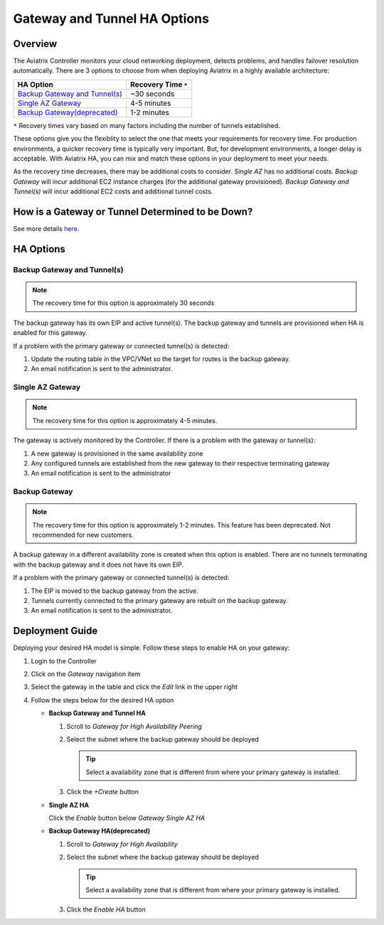 .. meta::
   :description: Aviatrix Gateway HA Options
   :keywords: HA, gateway, active-active, active-standby

===========================================================================
Gateway and Tunnel HA Options
===========================================================================

Overview
--------

The Aviatrix Controller monitors your cloud networking deployment, detects problems, and handles failover resolution automatically.  There are 3 options to choose from when deploying Aviatrix in a highly available architecture:

+--------------------------------------------------+---------------------------+
| HA Option                                        | Recovery Time ``*``       |
+==================================================+===========================+
| `Backup Gateway and Tunnel(s) <#gwha-option3>`__ | ~30 seconds               |
+--------------------------------------------------+---------------------------+
| `Single AZ Gateway <#gwha-single-az>`__          | 4-5 minutes               |
+--------------------------------------------------+---------------------------+
| `Backup Gateway(deprecated) <#gwha-backup-gw>`__ | 1-2 minutes               |
+--------------------------------------------------+---------------------------+

``*`` Recovery times vary based on many factors including the number of tunnels established.

These options give you the flexiblity to select the one that meets your requirements for recovery time.  For production environments, a quicker recovery time is typically very important.  But, for development environments, a longer delay is acceptable.  With Aviatrix HA, you can mix and match these options in your deployment to meet your needs.

As the recovery time decreases, there may be additional costs to consider.  `Single AZ` has no additional costs.  `Backup Gateway` will incur additional EC2 instance charges (for the additional gateway provisioned).  `Backup Gateway and Tunnel(s)` will incur additional EC2 costs and additional tunnel costs.

How is a Gateway or Tunnel Determined to be Down?
-------------------------------------------------

See more details `here <../HowTos/gateway.html#gateway-keepalives>`__.

.. _gwha_option3:

HA Options
----------

Backup Gateway and Tunnel(s)
############################

.. note::

   The recovery time for this option is approximately 30 seconds

|imageGwBackupTunnel| |imageTimer30sec|

The backup gateway has its own EIP and active tunnel(s).  The backup gateway and tunnels are provisioned when HA is enabled for this gateway.

If a problem with the primary gateway or connected tunnel(s) is detected:

#. Update the routing table in the VPC/VNet so the target for routes is the backup gateway.
#. An email notification is sent to the administrator.

.. _gwha_single_az:

Single AZ Gateway
#################

.. note::

   The recovery time for this option is approximately 4-5 minutes.

|imageGwSingleAZ|  |imageTimer5min|


The gateway is actively monitored by the Controller.  If there is a problem with the gateway or tunnel(s):

#. A new gateway is provisioned in the same availability zone
#. Any configured tunnels are established from the new gateway to their respective terminating gateway
#. An email notification is sent to the administrator

.. _gwha_backup_gw:

Backup Gateway
##############

.. note::

   The recovery time for this option is approximately 1-2 minutes.
   This feature has been deprecated. Not recommended for new customers.

|imageGwBackup|         |imageTimer2min|

A backup gateway in a different availability zone is created when this option is enabled.  There are no tunnels terminating with the backup gateway and it does not have its own EIP.

If a problem with the primary gateway or connected tunnel(s) is detected:

#. The EIP is moved to the backup gateway from the active.
#. Tunnels currently connected to the primary gateway are rebuilt on the backup gateway.
#. An email notification is sent to the administrator.


Deployment Guide
----------------

Deploying your desired HA model is simple.  Follow these steps to enable HA on your gateway:

#. Login to the Controller
#. Click on the `Gateway` navigation item
#. Select the gateway in the table and click the `Edit` link in the upper right

   |imageEditGW|

#. Follow the steps below for the desired HA option

   * **Backup Gateway and Tunnel HA**

     #. Scroll to `Gateway for High Availability Peering`
     #. Select the subnet where the backup gateway should be deployed

        .. tip::

           Select a availability zone that is different from where your primary gateway is installed.

     #. Click the `+Create` button

     |imageEnableBackupGWAndTunnel|

   * **Single AZ HA**

     Click the `Enable` button below `Gateway Single AZ HA`

     |imageEnableSingleAZ|

   * **Backup Gateway HA(deprecated)**

     #. Scroll to `Gateway for High Availability`
     #. Select the subnet where the backup gateway should be deployed

        .. tip::

           Select a availability zone that is different from where your primary gateway is installed.

     #. Click the `Enable HA` button

     |imageEnableBackupGW|

.. |imageEnableBackupGWAndTunnel| image:: gateway_ha_media/controller_edit_backup_gw_tunnel.png
   :scale: 50%

.. |imageEnableBackupGW| image:: gateway_ha_media/controller_edit_backup_gw.png
   :scale: 50%

.. |imageEnableSingleAZ| image:: gateway_ha_media/controller_edit_singleaz.png
   :scale: 50%

.. |imageEditGW| image:: gateway_ha_media/controller_gateway_page.png
   :scale: 50%

.. |imageCostEC2| image:: gateway_ha_media/cost_ec2.png
   :height: 75px
   :width: 75px

.. |imageCostNoEC2| image:: gateway_ha_media/cost_noec2.png
   :height: 75px
   :width: 75px

.. |imageCostAviatrix| image:: gateway_ha_media/cost_aviatrix.png
   :height: 75px
   :width: 75px

.. |imageCostNoAviatrix| image:: gateway_ha_media/cost_noaviatrix.png
   :height: 75px
   :width: 75px

.. |imageTimer30Sec| image:: gateway_ha_media/timer_30sec.png
   :height: 75px
   :width: 75px

.. |imageTimer2Min| image:: gateway_ha_media/timer_2min.png
   :height: 75px
   :width: 75px

.. |imageTimer5Min| image:: gateway_ha_media/timer_5min.png
   :height: 75px
   :width: 75px
   :align: top

.. |imageGwSingleAZ| image:: gateway_ha_media/singleaz_gateway.png

.. |imageGwBackup| image:: gateway_ha_media/backup_gateway.png

.. |imageGwBackupTunnel| image:: gateway_ha_media/backup_gateway_and_tunnel.png
